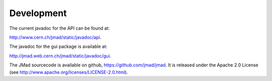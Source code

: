 Development
===========

The current javadoc for the API can be found at:

http://www.cern.ch/jmad/static/javadoc/api.

The javadoc for the gui package is available at:

http://jmad.web.cern.ch/jmad/static/javadoc/gui.

The JMad sourcecode is available on github, https://github.com/jmad/jmad.
It is released under the Apache 2.0 License (see http://www.apache.org/licenses/LICENSE-2.0.html).
